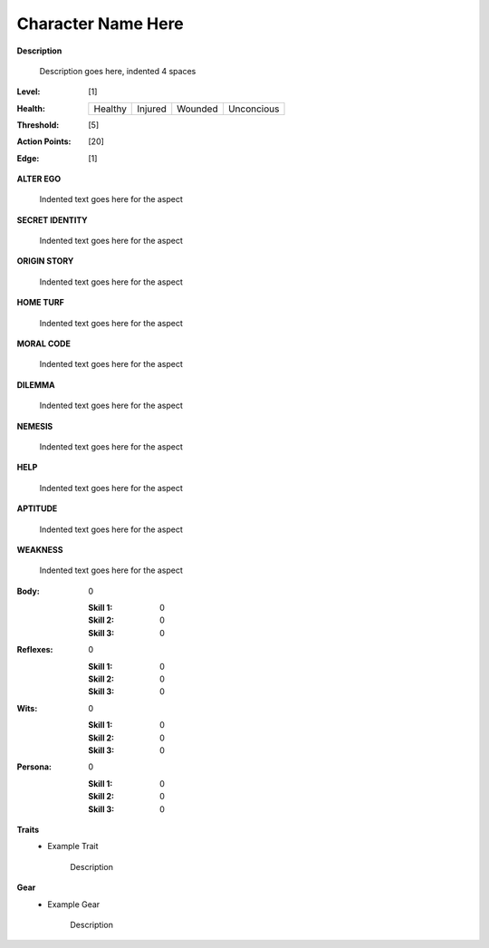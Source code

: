 Character Name Here
===================

**Description**

    Description goes here, indented 4 spaces

:Level: [1]
:Health:

    +---------+---------+---------+------------+
    | Healthy | Injured | Wounded | Unconcious |
    +---------+---------+---------+------------+

:Threshold: [5]
:Action Points: [20]
:Edge: [1]

**ALTER EGO**

    Indented text goes here for the aspect

**SECRET IDENTITY**

    Indented text goes here for the aspect

**ORIGIN STORY**

    Indented text goes here for the aspect

**HOME TURF**

    Indented text goes here for the aspect

**MORAL CODE**

    Indented text goes here for the aspect

**DILEMMA**

    Indented text goes here for the aspect

**NEMESIS**

    Indented text goes here for the aspect

**HELP**

    Indented text goes here for the aspect

**APTITUDE**

    Indented text goes here for the aspect

**WEAKNESS**

    Indented text goes here for the aspect


:Body:
    0

    :Skill 1: 0
    :Skill 2: 0
    :Skill 3: 0
:Reflexes:
    0

    :Skill 1: 0
    :Skill 2: 0
    :Skill 3: 0
:Wits:
    0

    :Skill 1: 0
    :Skill 2: 0
    :Skill 3: 0
:Persona:
    0

    :Skill 1: 0
    :Skill 2: 0
    :Skill 3: 0

**Traits**
    * Example Trait

          Description

**Gear**
    * Example Gear

          Description

